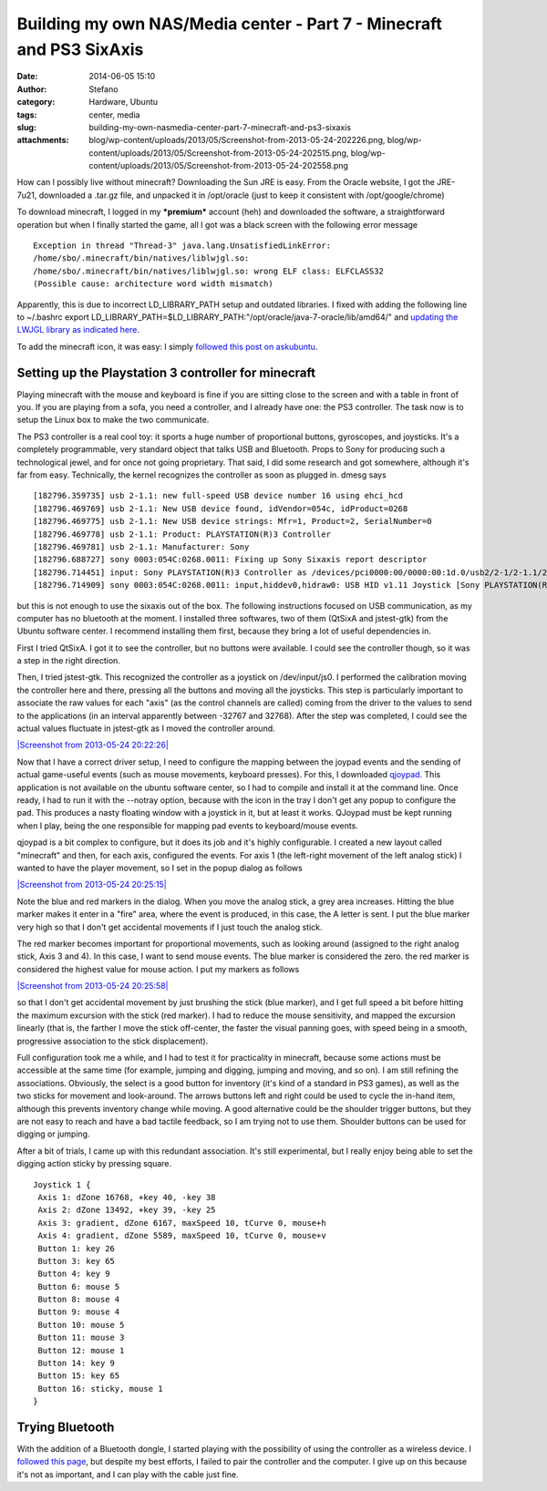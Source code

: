 Building my own NAS/Media center - Part 7 - Minecraft and PS3 SixAxis
#####################################################################
:date: 2014-06-05 15:10
:author: Stefano
:category: Hardware, Ubuntu
:tags: center, media
:slug: building-my-own-nasmedia-center-part-7-minecraft-and-ps3-sixaxis
:attachments: blog/wp-content/uploads/2013/05/Screenshot-from-2013-05-24-202226.png, blog/wp-content/uploads/2013/05/Screenshot-from-2013-05-24-202515.png, blog/wp-content/uploads/2013/05/Screenshot-from-2013-05-24-202558.png

How can I possibly live without minecraft? Downloading the Sun JRE is
easy. From the Oracle website, I got the JRE-7u21, downloaded a .tar.gz
file, and unpacked it in /opt/oracle (just to keep it consistent with
/opt/google/chrome)

To download minecraft, I logged in my ***premium*** account (heh) and
downloaded the software, a straightforward operation but when I finally
started the game, all I got was a black screen with the following error
message

::

    Exception in thread "Thread-3" java.lang.UnsatisfiedLinkError:
    /home/sbo/.minecraft/bin/natives/liblwjgl.so: 
    /home/sbo/.minecraft/bin/natives/liblwjgl.so: wrong ELF class: ELFCLASS32 
    (Possible cause: architecture word width mismatch)

Apparently, this is due to incorrect LD\_LIBRARY\_PATH setup and
outdated libraries. I fixed with adding the following line to ~/.bashrc
export
LD\_LIBRARY\_PATH=$LD\_LIBRARY\_PATH:"/opt/oracle/java-7-oracle/lib/amd64/"
and `updating the LWJGL library as indicated
here <http://www.minecraftwiki.net/wiki/Tutorials/Update_LWJGL>`_.

To add the minecraft icon, it was easy: I simply `followed this post on
askubuntu <http://askubuntu.com/a/183423/119417>`_.

Setting up the Playstation 3 controller for minecraft
-----------------------------------------------------

Playing minecraft with the mouse and keyboard is fine if you are sitting
close to the screen and with a table in front of you. If you are playing
from a sofa, you need a controller, and I already have one: the PS3
controller. The task now is to setup the Linux box to make the two
communicate.

The PS3 controller is a real cool toy: it sports a huge number of
proportional buttons, gyroscopes, and joysticks. It's a completely
programmable, very standard object that talks USB and Bluetooth. Props
to Sony for producing such a technological jewel, and for once not going
proprietary. That said, I did some research and got somewhere, although
it's far from easy. Technically, the kernel recognizes the controller as
soon as plugged in. dmesg says

::

    [182796.359735] usb 2-1.1: new full-speed USB device number 16 using ehci_hcd
    [182796.469769] usb 2-1.1: New USB device found, idVendor=054c, idProduct=0268
    [182796.469775] usb 2-1.1: New USB device strings: Mfr=1, Product=2, SerialNumber=0
    [182796.469778] usb 2-1.1: Product: PLAYSTATION(R)3 Controller
    [182796.469781] usb 2-1.1: Manufacturer: Sony
    [182796.688727] sony 0003:054C:0268.0011: Fixing up Sony Sixaxis report descriptor
    [182796.714451] input: Sony PLAYSTATION(R)3 Controller as /devices/pci0000:00/0000:00:1d.0/usb2/2-1/2-1.1/2-1.1:1.0/input/input31
    [182796.714909] sony 0003:054C:0268.0011: input,hiddev0,hidraw0: USB HID v1.11 Joystick [Sony PLAYSTATION(R)3 Controller] on usb-0000:00:1d.0-1.1/input0

but this is not enough to use the sixaxis out of the box. The following
instructions focused on USB communication, as my computer has no
bluetooth at the moment. I installed three softwares, two of them
(QtSixA and jstest-gtk) from the Ubuntu software center. I recommend
installing them first, because they bring a lot of useful dependencies
in.

First I tried QtSixA. I got it to see the controller, but no buttons
were available. I could see the controller though, so it was a step in
the right direction.

Then, I tried jstest-gtk. This recognized the controller as a joystick
on /dev/input/js0. I performed the calibration moving the controller
here and there, pressing all the buttons and moving all the joysticks.
This step is particularly important to associate the raw values for each
"axis" (as the control channels are called) coming from the driver to
the values to send to the applications (in an interval apparently
between -32767 and 32768). After the step was completed, I could see the
actual values fluctuate in jstest-gtk as I moved the controller around.

`|Screenshot from 2013-05-24
20:22:26| <http://forthescience.org/blog/wp-content/uploads/2013/05/Screenshot-from-2013-05-24-202226.png>`_

Now that I have a correct driver setup, I need to configure the mapping
between the joypad events and the sending of actual game-useful events
(such as mouse movements, keyboard presses). For this, I downloaded
`qjoypad <http://qjoypad.sourceforge.net/>`_. This application is not
available on the ubuntu software center, so I had to compile and install
it at the command line. Once ready, I had to run it with the --notray
option, because with the icon in the tray I don't get any popup to
configure the pad. This produces a nasty floating window with a joystick
in it, but at least it works. QJoypad must be kept running when I play,
being the one responsible for mapping pad events to keyboard/mouse
events.

qjoypad is a bit complex to configure, but it does its job and it's
highly configurable. I created a new layout called "minecraft" and then,
for each axis, configured the events. For axis 1 (the left-right
movement of the left analog stick) I wanted to have the player movement,
so I set in the popup dialog as follows

`|Screenshot from 2013-05-24
20:25:15| <http://forthescience.org/blog/wp-content/uploads/2013/05/Screenshot-from-2013-05-24-202515.png>`_

Note the blue and red markers in the dialog. When you move the analog
stick, a grey area increases. Hitting the blue marker makes it enter in
a "fire" area, where the event is produced, in this case, the A letter
is sent. I put the blue marker very high so that I don't get accidental
movements if I just touch the analog stick.

The red marker becomes important for proportional movements, such as
looking around (assigned to the right analog stick, Axis 3 and 4). In
this case, I want to send mouse events. The blue marker is considered
the zero. the red marker is considered the highest value for mouse
action. I put my markers as follows

`|Screenshot from 2013-05-24
20:25:58| <http://forthescience.org/blog/wp-content/uploads/2013/05/Screenshot-from-2013-05-24-202558.png>`_

so that I don't get accidental movement by just brushing the stick (blue
marker), and I get full speed a bit before hitting the maximum excursion
with the stick (red marker). I had to reduce the mouse sensitivity, and
mapped the excursion linearly (that is, the farther I move the stick
off-center, the faster the visual panning goes, with speed being in a
smooth, progressive association to the stick displacement).

Full configuration took me a while, and I had to test it for
practicality in minecraft, because some actions must be accessible at
the same time (for example, jumping and digging, jumping and moving, and
so on). I am still refining the associations. Obviously, the select is a
good button for inventory (it's kind of a standard in PS3 games), as
well as the two sticks for movement and look-around. The arrows buttons
left and right could be used to cycle the in-hand item, although this
prevents inventory change while moving. A good alternative could be the
shoulder trigger buttons, but they are not easy to reach and have a bad
tactile feedback, so I am trying not to use them. Shoulder buttons can
be used for digging or jumping.

After a bit of trials, I came up with this redundant association. It's
still experimental, but I really enjoy being able to set the digging
action sticky by pressing square.

::

     
    Joystick 1 {
     Axis 1: dZone 16768, +key 40, -key 38
     Axis 2: dZone 13492, +key 39, -key 25
     Axis 3: gradient, dZone 6167, maxSpeed 10, tCurve 0, mouse+h
     Axis 4: gradient, dZone 5589, maxSpeed 10, tCurve 0, mouse+v
     Button 1: key 26
     Button 3: key 65
     Button 4: key 9
     Button 6: mouse 5
     Button 8: mouse 4
     Button 9: mouse 4
     Button 10: mouse 5
     Button 11: mouse 3
     Button 12: mouse 1
     Button 14: key 9
     Button 15: key 65
     Button 16: sticky, mouse 1
    }

Trying Bluetooth
----------------

With the addition of a Bluetooth dongle, I started playing with the
possibility of using the controller as a wireless device. I `followed
this page <http://www.pabr.org/sixlinux/sixlinux.en.html>`_, but despite
my best efforts, I failed to pair the controller and the computer. I
give up on this because it's not as important, and I can play with the
cable just fine.

.. |Screenshot from 2013-05-24 20:22:26| image:: http://forthescience.org/blog/wp-content/uploads/2013/05/Screenshot-from-2013-05-24-202226-155x300.png
.. |Screenshot from 2013-05-24 20:25:15| image:: http://forthescience.org/blog/wp-content/uploads/2013/05/Screenshot-from-2013-05-24-202515-300x287.png
.. |Screenshot from 2013-05-24 20:25:58| image:: http://forthescience.org/blog/wp-content/uploads/2013/05/Screenshot-from-2013-05-24-202558-300x241.png
